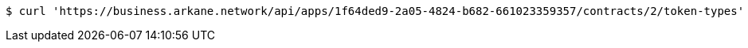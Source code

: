 [source,bash]
----
$ curl 'https://business.arkane.network/api/apps/1f64ded9-2a05-4824-b682-661023359357/contracts/2/token-types' -i -X GET
----
